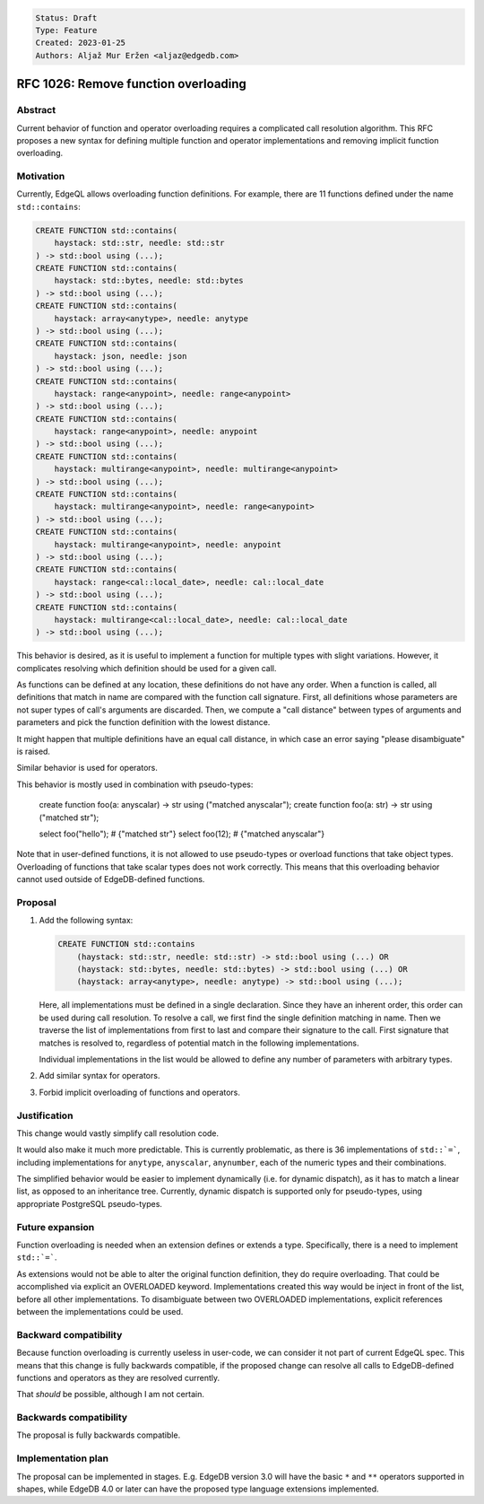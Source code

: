 .. code::

   Status: Draft
   Type: Feature
   Created: 2023-01-25
   Authors: Aljaž Mur Eržen <aljaz@edgedb.com>

#######################################
 RFC 1026: Remove function overloading
#######################################

**********
 Abstract
**********

Current behavior of function and operator overloading requires a
complicated call resolution algorithm. This RFC proposes a new syntax
for defining multiple function and operator implementations and removing
implicit function overloading.

************
 Motivation
************

Currently, EdgeQL allows overloading function definitions. For example,
there are 11 functions defined under the name ``std::contains``:

.. code::

   CREATE FUNCTION std::contains(
       haystack: std::str, needle: std::str
   ) -> std::bool using (...);
   CREATE FUNCTION std::contains(
       haystack: std::bytes, needle: std::bytes
   ) -> std::bool using (...);
   CREATE FUNCTION std::contains(
       haystack: array<anytype>, needle: anytype
   ) -> std::bool using (...);
   CREATE FUNCTION std::contains(
       haystack: json, needle: json
   ) -> std::bool using (...);
   CREATE FUNCTION std::contains(
       haystack: range<anypoint>, needle: range<anypoint>
   ) -> std::bool using (...);
   CREATE FUNCTION std::contains(
       haystack: range<anypoint>, needle: anypoint
   ) -> std::bool using (...);
   CREATE FUNCTION std::contains(
       haystack: multirange<anypoint>, needle: multirange<anypoint>
   ) -> std::bool using (...);
   CREATE FUNCTION std::contains(
       haystack: multirange<anypoint>, needle: range<anypoint>
   ) -> std::bool using (...);
   CREATE FUNCTION std::contains(
       haystack: multirange<anypoint>, needle: anypoint
   ) -> std::bool using (...);
   CREATE FUNCTION std::contains(
       haystack: range<cal::local_date>, needle: cal::local_date
   ) -> std::bool using (...);
   CREATE FUNCTION std::contains(
       haystack: multirange<cal::local_date>, needle: cal::local_date
   ) -> std::bool using (...);

This behavior is desired, as it is useful to implement a function for
multiple types with slight variations. However, it complicates resolving
which definition should be used for a given call.

As functions can be defined at any location, these definitions do not
have any order. When a function is called, all definitions that match in
name are compared with the function call signature. First, all
definitions whose parameters are not super types of call's arguments are
discarded. Then, we compute a "call distance" between types of arguments
and parameters and pick the function definition with the lowest
distance.

It might happen that multiple definitions have an equal call distance,
in which case an error saying "please disambiguate" is raised.

Similar behavior is used for operators.

This behavior is mostly used in combination with pseudo-types:

   create function foo(a: anyscalar) -> str using ("matched anyscalar");
   create function foo(a: str) -> str using ("matched str");

   select foo("hello"); # {"matched str"} select foo(12); # {"matched
   anyscalar"}

Note that in user-defined functions, it is not allowed to use
pseudo-types or overload functions that take object types. Overloading
of functions that take scalar types does not work correctly. This means
that this overloading behavior cannot used outside of EdgeDB-defined
functions.

**********
 Proposal
**********

#. Add the following syntax:

   .. code::

      CREATE FUNCTION std::contains
          (haystack: std::str, needle: std::str) -> std::bool using (...) OR
          (haystack: std::bytes, needle: std::bytes) -> std::bool using (...) OR
          (haystack: array<anytype>, needle: anytype) -> std::bool using (...);

   Here, all implementations must be defined in a single declaration.
   Since they have an inherent order, this order can be used during call
   resolution. To resolve a call, we first find the single definition
   matching in name. Then we traverse the list of implementations from
   first to last and compare their signature to the call. First
   signature that matches is resolved to, regardless of potential match
   in the following implementations.

   Individual implementations in the list would be allowed to define any
   number of parameters with arbitrary types.

#. Add similar syntax for operators.
#. Forbid implicit overloading of functions and operators.

***************
 Justification
***************

This change would vastly simplify call resolution code.

It would also make it much more predictable. This is currently
problematic, as there is 36 implementations of ``std::`=```, including
implementations for ``anytype``, ``anyscalar``, ``anynumber``, each of
the numeric types and their combinations.

The simplified behavior would be easier to implement dynamically (i.e.
for dynamic dispatch), as it has to match a linear list, as opposed to
an inheritance tree. Currently, dynamic dispatch is supported only for
pseudo-types, using appropriate PostgreSQL pseudo-types.

******************
 Future expansion
******************

Function overloading is needed when an extension defines or extends a
type. Specifically, there is a need to implement ``std::`=```.

As extensions would not be able to alter the original function
definition, they do require overloading. That could be accomplished via
explicit an OVERLOADED keyword. Implementations created this way would
be inject in front of the list, before all other implementations. To
disambiguate between two OVERLOADED implementations, explicit references
between the implementations could be used.

************************
 Backward compatibility
************************

Because function overloading is currently useless in user-code, we can
consider it not part of current EdgeQL spec. This means that this change
is fully backwards compatible, if the proposed change can resolve all
calls to EdgeDB-defined functions and operators as they are resolved
currently.

That *should* be possible, although I am not certain.

*************************
 Backwards compatibility
*************************

The proposal is fully backwards compatible.

*********************
 Implementation plan
*********************

The proposal can be implemented in stages. E.g. EdgeDB version 3.0 will
have the basic ``*`` and ``**`` operators supported in shapes, while
EdgeDB 4.0 or later can have the proposed type language extensions
implemented.

